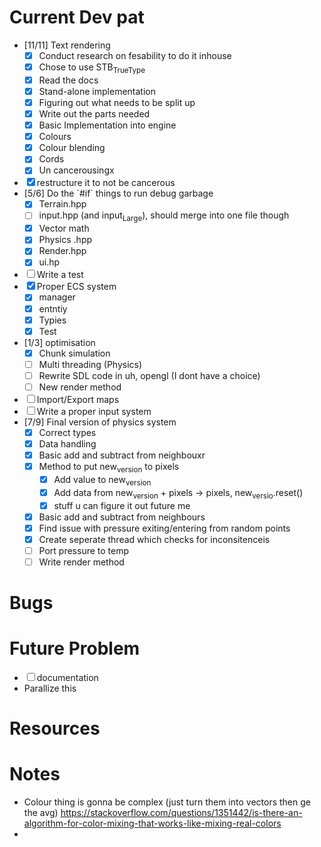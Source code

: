 #+TITLE Engine Dev path
#+AUTHOR: Yo Hello
#+EMAIL: mp2702737@gmail.com

* Current Dev pat
- [11/11] Text rendering
  - [X] Conduct research on fesability to do it inhouse
  - [X] Chose to use STB_TrueType
  - [X] Read the docs
  - [X] Stand-alone implementation
  - [X] Figuring out what needs to be split up
  - [X] Write out the parts needed
  - [X] Basic Implementation into engine
  - [X] Colours
  - [X] Colour blending
  - [X]  Cords
  - [X] Un cancerousingx

- [X] restructure it to not be cancerous
- [5/6] Do the `#if` things to run debug garbage
  - [X] Terrain.hpp
  - [ ] input.hpp (and input_Large), should merge into one file though
  - [X] Vector math
  - [X] Physics .hpp
  - [X] Render.hpp
  - [X] ui.hp
- [ ] Write a test
- [X] Proper ECS system
  - [X] manager
  - [X] entntiy
  - [X] Typies
  - [X] Test
- [1/3] optimisation
  - [X] Chunk simulation
  - [ ] Multi threading (Physics)
  - [ ] Rewrite SDL code in uh, opengl (I dont have a choice)
  - [ ] New render method
- [ ] Import/Export maps
- [ ] Write a proper input system
- [7/9] Final version of physics system
  - [X] Correct types
  - [X] Data handling
  - [X] Basic add and subtract from neighbouxr
  - [X] Method to put new_version to pixels
    - [X] Add value to new_version
    - [X] Add data from new_version + pixels -> pixels, new_versio.reset()
    - [X] stuff u can figure it out future me
  - [X] Basic add and subtract from neighbours
  - [X] Find issue with pressure exiting/entering from random points
  - [X] Create seperate thread which checks for inconsitenceis
  - [ ] Port pressure to temp
  - [ ] Write render method

* Bugs

* Future Problem
- [ ] documentation
- Parallize this
* Resources

* Notes
- Colour thing is gonna be complex (just turn them into vectors then ge the avg) https://stackoverflow.com/questions/1351442/is-there-an-algorithm-for-color-mixing-that-works-like-mixing-real-colors
-
